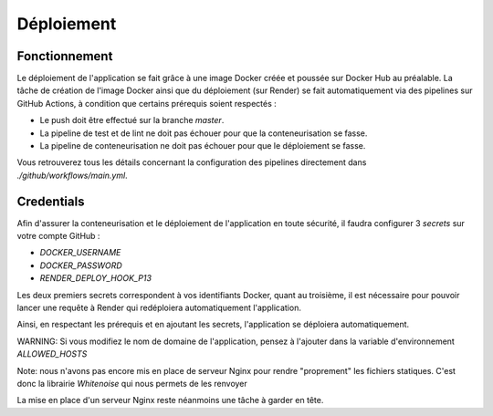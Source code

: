 Déploiement
===========

Fonctionnement
--------------

Le déploiement de l'application se fait grâce à une image Docker
créée et poussée sur Docker Hub au préalable. La tâche de création de l'image Docker ainsi que du déploiement (sur Render) se fait automatiquement via des pipelines sur GitHub Actions, à condition que certains prérequis soient respectés :

- Le push doit être effectué sur la branche `master`.
- La pipeline de test et de lint ne doit pas échouer pour que la conteneurisation se fasse.
- La pipeline de conteneurisation ne doit pas échouer pour que le déploiement se fasse.

Vous retrouverez tous les détails concernant la configuration des pipelines directement dans `./github/workflows/main.yml`.

Credentials
-----------

Afin d'assurer la conteneurisation et le déploiement de l'application en toute sécurité, il faudra configurer 3 `secrets` sur votre compte GitHub :

- `DOCKER_USERNAME`
- `DOCKER_PASSWORD`
- `RENDER_DEPLOY_HOOK_P13`

Les deux premiers secrets correspondent à vos identifiants Docker, quant au troisième, il est nécessaire pour pouvoir lancer une requête à Render qui redéploiera automatiquement l'application.

Ainsi, en respectant les prérequis et en ajoutant les secrets, l'application se déploiera automatiquement.

WARNING: Si vous modifiez le nom de domaine de l'application, pensez à l'ajouter dans
la variable d'environnement `ALLOWED_HOSTS`

Note: nous n'avons pas encore mis en place de serveur Nginx pour rendre "proprement" les fichiers statiques.
C'est donc la librairie `Whitenoise` qui nous permets de les renvoyer

La mise en place d'un serveur Nginx reste néanmoins une tâche à garder en tête.